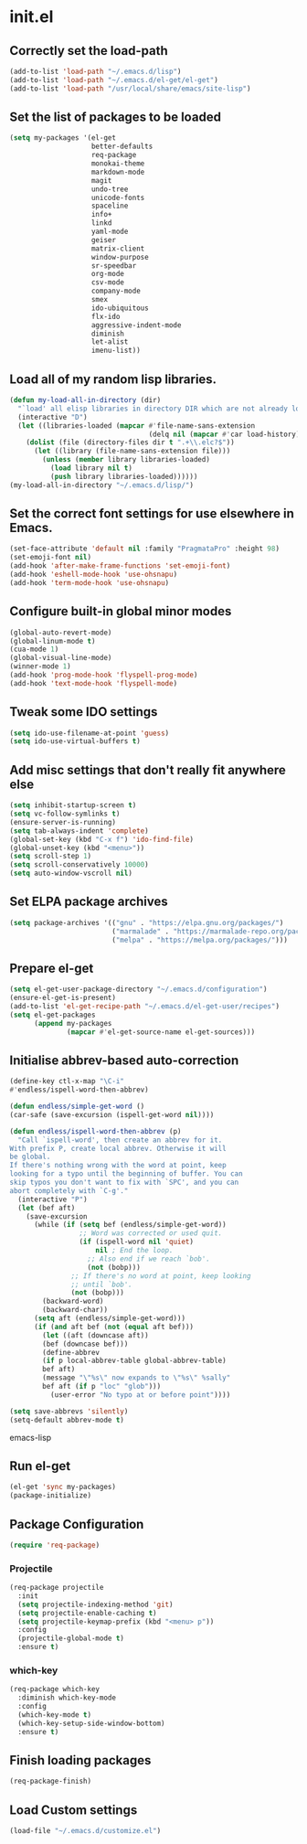 
* init.el

** Correctly set the load-path
#+BEGIN_SRC emacs-lisp
  (add-to-list 'load-path "~/.emacs.d/lisp")
  (add-to-list 'load-path "~/.emacs.d/el-get/el-get")
  (add-to-list 'load-path "/usr/local/share/emacs/site-lisp")
#+END_SRC

** Set the list of packages to be loaded
#+BEGIN_SRC emacs-lisp
  (setq my-packages '(el-get
                      better-defaults
                      req-package
                      monokai-theme
                      markdown-mode
                      magit
                      undo-tree
                      unicode-fonts
                      spaceline
                      info+
                      linkd
                      yaml-mode
                      geiser
                      matrix-client 
                      window-purpose
                      sr-speedbar
                      org-mode
                      csv-mode 
                      company-mode
                      smex
                      ido-ubiquitous
                      flx-ido
                      aggressive-indent-mode
                      diminish
                      let-alist
                      imenu-list))
#+END_SRC
** Load all of my random lisp libraries.
#+BEGIN_SRC emacs-lisp
  (defun my-load-all-in-directory (dir)
    "`load' all elisp libraries in directory DIR which are not already loaded."
    (interactive "D")
    (let ((libraries-loaded (mapcar #'file-name-sans-extension
                                    (delq nil (mapcar #'car load-history)))))
      (dolist (file (directory-files dir t ".+\\.elc?$"))
        (let ((library (file-name-sans-extension file)))
          (unless (member library libraries-loaded)
            (load library nil t)
            (push library libraries-loaded))))))
  (my-load-all-in-directory "~/.emacs.d/lisp/")
#+END_SRC

** Set the correct font settings for use elsewhere in Emacs.
#+BEGIN_SRC emacs-lisp
  (set-face-attribute 'default nil :family "PragmataPro" :height 98)
  (set-emoji-font nil)
  (add-hook 'after-make-frame-functions 'set-emoji-font)
  (add-hook 'eshell-mode-hook 'use-ohsnapu)
  (add-hook 'term-mode-hook 'use-ohsnapu)
#+END_SRC

** Configure built-in global minor modes
#+BEGIN_SRC emacs-lisp
  (global-auto-revert-mode)
  (global-linum-mode t)
  (cua-mode 1)
  (global-visual-line-mode)
  (winner-mode 1)
  (add-hook 'prog-mode-hook 'flyspell-prog-mode)
  (add-hook 'text-mode-hook 'flyspell-mode)
#+END_SRC

** Tweak some IDO settings
#+BEGIN_SRC emacs-lisp
  (setq ido-use-filename-at-point 'guess)
  (setq ido-use-virtual-buffers t)
#+END_SRC

** Add misc settings that don't really fit anywhere else
#+BEGIN_SRC emacs-lisp
  (setq inhibit-startup-screen t)
  (setq vc-follow-symlinks t)
  (ensure-server-is-running)
  (setq tab-always-indent 'complete)
  (global-set-key (kbd "C-x f") 'ido-find-file)
  (global-unset-key (kbd "<menu>"))
  (setq scroll-step 1)
  (setq scroll-conservatively 10000)
  (setq auto-window-vscroll nil)
#+END_SRC

** Set ELPA package archives
#+BEGIN_SRC emacs-lisp
  (setq package-archives '(("gnu" . "https://elpa.gnu.org/packages/")
                           ("marmalade" . "https://marmalade-repo.org/packages/")
                           ("melpa" . "https://melpa.org/packages/")))
#+END_SRC

** Prepare el-get
#+BEGIN_SRC emacs-lisp
  (setq el-get-user-package-directory "~/.emacs.d/configuration")
  (ensure-el-get-is-present)
  (add-to-list 'el-get-recipe-path "~/.emacs.d/el-get-user/recipes")
  (setq el-get-packages
        (append my-packages
                (mapcar #'el-get-source-name el-get-sources)))
#+END_SRC

** Initialise abbrev-based auto-correction
#+BEGIN_SRC emacs-lisp
(define-key ctl-x-map "\C-i"
#'endless/ispell-word-then-abbrev)

(defun endless/simple-get-word ()
(car-safe (save-excursion (ispell-get-word nil))))

(defun endless/ispell-word-then-abbrev (p)
  "Call `ispell-word', then create an abbrev for it.
With prefix P, create local abbrev. Otherwise it will
be global.
If there's nothing wrong with the word at point, keep
looking for a typo until the beginning of buffer. You can
skip typos you don't want to fix with `SPC', and you can
abort completely with `C-g'."
  (interactive "P")
  (let (bef aft)
    (save-excursion
      (while (if (setq bef (endless/simple-get-word))
                 ;; Word was corrected or used quit.
                 (if (ispell-word nil 'quiet)
                     nil ; End the loop.
                   ;; Also end if we reach `bob'.
                   (not (bobp)))
               ;; If there's no word at point, keep looking
               ;; until `bob'.
               (not (bobp)))
        (backward-word)
        (backward-char))
      (setq aft (endless/simple-get-word)))
      (if (and aft bef (not (equal aft bef)))
        (let ((aft (downcase aft))
        (bef (downcase bef)))
        (define-abbrev
        (if p local-abbrev-table global-abbrev-table)
        bef aft)
        (message "\"%s\" now expands to \"%s\" %sally"
        bef aft (if p "loc" "glob")))
          (user-error "No typo at or before point"))))

(setq save-abbrevs 'silently)
(setq-default abbrev-mode t)
#+END_SRC emacs-lisp
** Run el-get
#+BEGIN_SRC emacs-lisp
  (el-get 'sync my-packages)
  (package-initialize)
#+END_SRC
** Package Configuration
#+BEGIN_SRC emacs-lisp
(require 'req-package)
#+END_SRC
*** Projectile
#+BEGIN_SRC emacs-lisp
  (req-package projectile
    :init 
    (setq projectile-indexing-method 'git)
    (setq projectile-enable-caching t)
    (setq projectile-keymap-prefix (kbd "<menu> p"))
    :config
    (projectile-global-mode t)
    :ensure t)
#+END_SRC
*** which-key
#+BEGIN_SRC emacs-lisp
  (req-package which-key
    :diminish which-key-mode
    :config
    (which-key-mode t)
    (which-key-setup-side-window-bottom)
    :ensure t)
#+END_SRC
** Finish loading packages
#+BEGIN_SRC emacs-lisp
(req-package-finish)
#+END_SRC
** Load Custom settings
#+BEGIN_SRC emacs-lisp
(load-file "~/.emacs.d/customize.el")
#+END_SRC
